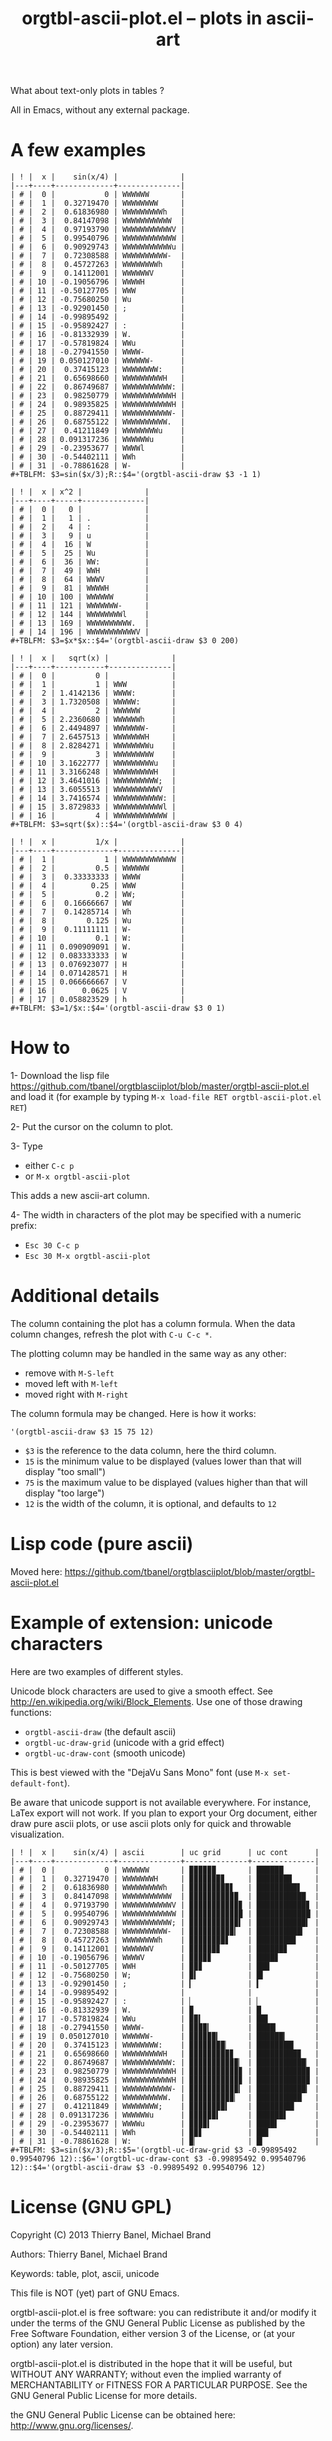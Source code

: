 # -*- mode: org; -*-
#+TITLE: orgtbl-ascii-plot.el -- plots in ascii-art
#+OPTIONS: ^:{} author:Thierry Banel author:Michael Brand toc:nil

What about text-only plots in tables ?

All in Emacs, without any external package.

* A few examples

: | ! |  x |    sin(x/4) |              |
: |---+----+-------------+--------------|
: | # |  0 |           0 | WWWWWW       |
: | # |  1 |  0.32719470 | WWWWWWWW     |
: | # |  2 |  0.61836980 | WWWWWWWWWh   |
: | # |  3 |  0.84147098 | WWWWWWWWWWW  |
: | # |  4 |  0.97193790 | WWWWWWWWWWWV |
: | # |  5 |  0.99540796 | WWWWWWWWWWWW |
: | # |  6 |  0.90929743 | WWWWWWWWWWWu |
: | # |  7 |  0.72308588 | WWWWWWWWWW-  |
: | # |  8 |  0.45727263 | WWWWWWWWh    |
: | # |  9 |  0.14112001 | WWWWWWV      |
: | # | 10 | -0.19056796 | WWWWH        |
: | # | 11 | -0.50127705 | WWW          |
: | # | 12 | -0.75680250 | Wu           |
: | # | 13 | -0.92901450 | ;            |
: | # | 14 | -0.99895492 |              |
: | # | 15 | -0.95892427 | :            |
: | # | 16 | -0.81332939 | W.           |
: | # | 17 | -0.57819824 | WWu          |
: | # | 18 | -0.27941550 | WWWW-        |
: | # | 19 | 0.050127010 | WWWWWW-      |
: | # | 20 |  0.37415123 | WWWWWWWW:    |
: | # | 21 |  0.65698660 | WWWWWWWWWH   |
: | # | 22 |  0.86749687 | WWWWWWWWWWW: |
: | # | 23 |  0.98250779 | WWWWWWWWWWWH |
: | # | 24 |  0.98935825 | WWWWWWWWWWWH |
: | # | 25 |  0.88729411 | WWWWWWWWWWW- |
: | # | 26 |  0.68755122 | WWWWWWWWWW.  |
: | # | 27 |  0.41211849 | WWWWWWWWu    |
: | # | 28 | 0.091317236 | WWWWWWu      |
: | # | 29 | -0.23953677 | WWWWl        |
: | # | 30 | -0.54402111 | WWh          |
: | # | 31 | -0.78861628 | W-           |
: #+TBLFM: $3=sin($x/3);R::$4='(orgtbl-ascii-draw $3 -1 1)

: | ! |  x | x^2 |              |
: |---+----+-----+--------------|
: | # |  0 |   0 |              |
: | # |  1 |   1 | .            |
: | # |  2 |   4 | :            |
: | # |  3 |   9 | u            |
: | # |  4 |  16 | W            |
: | # |  5 |  25 | Wu           |
: | # |  6 |  36 | WW:          |
: | # |  7 |  49 | WWH          |
: | # |  8 |  64 | WWWV         |
: | # |  9 |  81 | WWWWH        |
: | # | 10 | 100 | WWWWWW       |
: | # | 11 | 121 | WWWWWWW-     |
: | # | 12 | 144 | WWWWWWWWl    |
: | # | 13 | 169 | WWWWWWWWWW.  |
: | # | 14 | 196 | WWWWWWWWWWWV |
: #+TBLFM: $3=$x*$x::$4='(orgtbl-ascii-draw $3 0 200)

: | ! |  x |   sqrt(x) |              |
: |---+----+-----------+--------------|
: | # |  0 |         0 |              |
: | # |  1 |         1 | WWW          |
: | # |  2 | 1.4142136 | WWWW:        |
: | # |  3 | 1.7320508 | WWWWW:       |
: | # |  4 |         2 | WWWWWW       |
: | # |  5 | 2.2360680 | WWWWWWh      |
: | # |  6 | 2.4494897 | WWWWWWW-     |
: | # |  7 | 2.6457513 | WWWWWWWH     |
: | # |  8 | 2.8284271 | WWWWWWWWu    |
: | # |  9 |         3 | WWWWWWWWW    |
: | # | 10 | 3.1622777 | WWWWWWWWWu   |
: | # | 11 | 3.3166248 | WWWWWWWWWH   |
: | # | 12 | 3.4641016 | WWWWWWWWWW;  |
: | # | 13 | 3.6055513 | WWWWWWWWWWV  |
: | # | 14 | 3.7416574 | WWWWWWWWWWW: |
: | # | 15 | 3.8729833 | WWWWWWWWWWWl |
: | # | 16 |         4 | WWWWWWWWWWWW |
: #+TBLFM: $3=sqrt($x)::$4='(orgtbl-ascii-draw $3 0 4)

: | ! |  x |         1/x |              |
: |---+----+-------------+--------------|
: | # |  1 |           1 | WWWWWWWWWWWW |
: | # |  2 |         0.5 | WWWWWW       |
: | # |  3 |  0.33333333 | WWWW         |
: | # |  4 |        0.25 | WWW          |
: | # |  5 |         0.2 | WW;          |
: | # |  6 |  0.16666667 | WW           |
: | # |  7 |  0.14285714 | Wh           |
: | # |  8 |       0.125 | Wu           |
: | # |  9 |  0.11111111 | W-           |
: | # | 10 |         0.1 | W:           |
: | # | 11 | 0.090909091 | W.           |
: | # | 12 | 0.083333333 | W            |
: | # | 13 | 0.076923077 | H            |
: | # | 14 | 0.071428571 | H            |
: | # | 15 | 0.066666667 | V            |
: | # | 16 |      0.0625 | V            |
: | # | 17 | 0.058823529 | h            |
: #+TBLFM: $3=1/$x::$4='(orgtbl-ascii-draw $3 0 1)

* How to

1- Download the lisp file
   https://github.com/tbanel/orgtblasciiplot/blob/master/orgtbl-ascii-plot.el
   and load it (for example by typing
   =M-x load-file RET orgtbl-ascii-plot.el RET=)

2- Put the cursor on the column to plot.

3- Type
   - either =C-c p=
   - or =M-x orgtbl-ascii-plot=
   This adds a new ascii-art column.

4- The width in characters of the plot may be specified
   with a numeric prefix:
   - =Esc 30 C-c p=
   - =Esc 30 M-x orgtbl-ascii-plot=

* Additional details

The column containing the plot has a column formula.
When the data column changes, refresh the plot with =C-u C-c *=.

The plotting column may be handled in the same way as any other:
- remove with =M-S-left=
- moved left with =M-left=
- moved right with =M-right=

The column formula may be changed. Here is how it works:
  : '(orgtbl-ascii-draw $3 15 75 12)
  - =$3= is the reference to the data column, here the third column.
  - =15= is the minimum value to be displayed
    (values lower than that will display "too small")
  - =75= is the maximum value to be displayed
    (values higher than that will display "too large")
  - =12= is the width of the column,
    it is optional, and defaults to =12=

* Lisp code (pure ascii)

Moved here:
https://github.com/tbanel/orgtblasciiplot/blob/master/orgtbl-ascii-plot.el

* Example of extension: unicode characters
Here are two examples of different styles.

Unicode block characters are used to give a smooth effect.
See http://en.wikipedia.org/wiki/Block_Elements.
Use one of those drawing functions:
- =orgtbl-ascii-draw=   (the default ascii)
- =orgtbl-uc-draw-grid= (unicode with a grid effect)
- =orgtbl-uc-draw-cont= (smooth unicode)

This is best viewed with the "DejaVu Sans Mono" font (use =M-x set-default-font=).

Be aware that unicode support is not available everywhere.
For instance, LaTex export will not work.
If you plan to export your Org document,
either draw pure ascii plots,
or use ascii plots only for quick and throwable visualization.

: | ! |  x |    sin(x/4) | ascii        | uc grid      | uc cont      |
: |---+----+-------------+--------------+--------------+--------------|
: | # |  0 |           0 | WWWWWW       | ▉▉▉▉▉▉       | ██████       |
: | # |  1 |  0.32719470 | WWWWWWWH     | ▉▉▉▉▉▉▉▊     | ███████▉     |
: | # |  2 |  0.61836980 | WWWWWWWWWh   | ▉▉▉▉▉▉▉▉▉▋   | █████████▋   |
: | # |  3 |  0.84147098 | WWWWWWWWWWW  | ▉▉▉▉▉▉▉▉▉▉▉  | ███████████  |
: | # |  4 |  0.97193790 | WWWWWWWWWWWV | ▉▉▉▉▉▉▉▉▉▉▉▊ | ███████████▊ |
: | # |  5 |  0.99540796 | WWWWWWWWWWWW | ▉▉▉▉▉▉▉▉▉▉▉▉ | ████████████ |
: | # |  6 |  0.90929743 | WWWWWWWWWWW; | ▉▉▉▉▉▉▉▉▉▉▉▍ | ███████████▍ |
: | # |  7 |  0.72308588 | WWWWWWWWWW-  | ▉▉▉▉▉▉▉▉▉▉▎  | ██████████▎  |
: | # |  8 |  0.45727263 | WWWWWWWWh    | ▉▉▉▉▉▉▉▉▋    | ████████▊    |
: | # |  9 |  0.14112001 | WWWWWWV      | ▉▉▉▉▉▉▊      | ██████▊      |
: | # | 10 | -0.19056796 | WWWWV        | ▉▉▉▉▊        | ████▊        |
: | # | 11 | -0.50127705 | WWH          | ▉▉▊          | ██▉          |
: | # | 12 | -0.75680250 | W;           | ▉▍           | █▍           |
: | # | 13 | -0.92901450 | ;            | ▎            | ▍            |
: | # | 14 | -0.99895492 |              |              |              |
: | # | 15 | -0.95892427 | :            | ▏            | ▏            |
: | # | 16 | -0.81332939 | W.           | ▉            | █            |
: | # | 17 | -0.57819824 | WWu          | ▉▉▍          | ██▌          |
: | # | 18 | -0.27941550 | WWWW-        | ▉▉▉▉▎        | ████▎        |
: | # | 19 | 0.050127010 | WWWWWW-      | ▉▉▉▉▉▉▎      | ██████▎      |
: | # | 20 |  0.37415123 | WWWWWWWW:    | ▉▉▉▉▉▉▉▉▏    | ████████▎    |
: | # | 21 |  0.65698660 | WWWWWWWWWH   | ▉▉▉▉▉▉▉▉▉▊   | █████████▉   |
: | # | 22 |  0.86749687 | WWWWWWWWWWW: | ▉▉▉▉▉▉▉▉▉▉▉▏ | ███████████▏ |
: | # | 23 |  0.98250779 | WWWWWWWWWWWH | ▉▉▉▉▉▉▉▉▉▉▉▊ | ███████████▉ |
: | # | 24 |  0.98935825 | WWWWWWWWWWWH | ▉▉▉▉▉▉▉▉▉▉▉▊ | ███████████▉ |
: | # | 25 |  0.88729411 | WWWWWWWWWWW- | ▉▉▉▉▉▉▉▉▉▉▉▎ | ███████████▎ |
: | # | 26 |  0.68755122 | WWWWWWWWWW.  | ▉▉▉▉▉▉▉▉▉▉▏  | ██████████▏  |
: | # | 27 |  0.41211849 | WWWWWWWW;    | ▉▉▉▉▉▉▉▉▍    | ████████▍    |
: | # | 28 | 0.091317236 | WWWWWWu      | ▉▉▉▉▉▉▍      | ██████▌      |
: | # | 29 | -0.23953677 | WWWWu        | ▉▉▉▉▍        | ████▌        |
: | # | 30 | -0.54402111 | WWh          | ▉▉▋          | ██▋          |
: | # | 31 | -0.78861628 | W:           | ▉▏           | █▎           |
: #+TBLFM: $3=sin($x/3);R::$5='(orgtbl-uc-draw-grid $3 -0.99895492 0.99540796 12)::$6='(orgtbl-uc-draw-cont $3 -0.99895492 0.99540796 12)::$4='(orgtbl-ascii-draw $3 -0.99895492 0.99540796 12)

* License (GNU GPL)
Copyright (C) 2013 Thierry Banel, Michael Brand

Authors: Thierry Banel, Michael Brand

Keywords: table, plot, ascii, unicode

This file is NOT (yet) part of GNU Emacs.

orgtbl-ascii-plot.el is free software: you can redistribute it
and/or modify it under the terms of the GNU General Public License
as published by the Free Software Foundation, either version 3 of
the License, or (at your option) any later version.

orgtbl-ascii-plot.el is distributed in the hope that it will be
useful, but WITHOUT ANY WARRANTY; without even the implied warranty
of MERCHANTABILITY or FITNESS FOR A PARTICULAR PURPOSE.  See the
GNU General Public License for more details.

the GNU General Public License can be obtained here:
<http://www.gnu.org/licenses/>.
